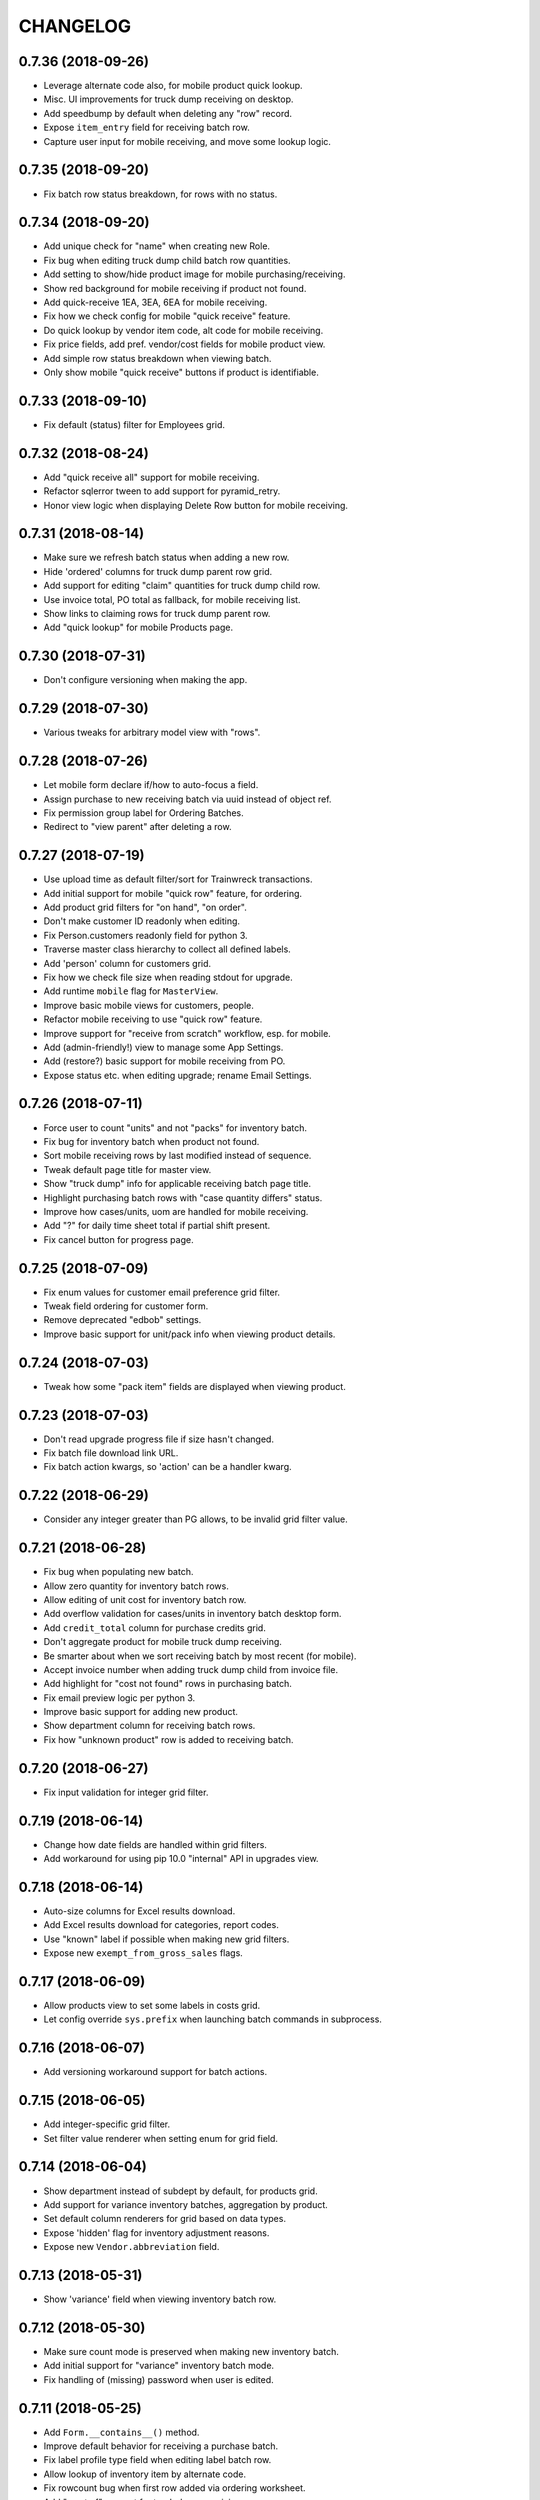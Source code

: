 
CHANGELOG
=========

0.7.36 (2018-09-26)
-------------------

* Leverage alternate code also, for mobile product quick lookup.

* Misc. UI improvements for truck dump receiving on desktop.

* Add speedbump by default when deleting any "row" record.

* Expose ``item_entry`` field for receiving batch row.

* Capture user input for mobile receiving, and move some lookup logic.


0.7.35 (2018-09-20)
-------------------

* Fix batch row status breakdown, for rows with no status.


0.7.34 (2018-09-20)
-------------------

* Add unique check for "name" when creating new Role.

* Fix bug when editing truck dump child batch row quantities.

* Add setting to show/hide product image for mobile purchasing/receiving.

* Show red background for mobile receiving if product not found.

* Add quick-receive 1EA, 3EA, 6EA for mobile receiving.

* Fix how we check config for mobile "quick receive" feature.

* Do quick lookup by vendor item code, alt code for mobile receiving.

* Fix price fields, add pref. vendor/cost fields for mobile product view.

* Add simple row status breakdown when viewing batch.

* Only show mobile "quick receive" buttons if product is identifiable.


0.7.33 (2018-09-10)
-------------------

* Fix default (status) filter for Employees grid.


0.7.32 (2018-08-24)
-------------------

* Add "quick receive all" support for mobile receiving.

* Refactor sqlerror tween to add support for pyramid_retry.

* Honor view logic when displaying Delete Row button for mobile receiving.


0.7.31 (2018-08-14)
-------------------

* Make sure we refresh batch status when adding a new row.

* Hide 'ordered' columns for truck dump parent row grid.

* Add support for editing "claim" quantities for truck dump child row.

* Use invoice total, PO total as fallback, for mobile receiving list.

* Show links to claiming rows for truck dump parent row.

* Add "quick lookup" for mobile Products page.


0.7.30 (2018-07-31)
-------------------

* Don't configure versioning when making the app.


0.7.29 (2018-07-30)
-------------------

* Various tweaks for arbitrary model view with "rows".


0.7.28 (2018-07-26)
-------------------

* Let mobile form declare if/how to auto-focus a field.

* Assign purchase to new receiving batch via uuid instead of object ref.

* Fix permission group label for Ordering Batches.

* Redirect to "view parent" after deleting a row.


0.7.27 (2018-07-19)
-------------------

* Use upload time as default filter/sort for Trainwreck transactions.

* Add initial support for mobile "quick row" feature, for ordering.

* Add product grid filters for "on hand", "on order".

* Don't make customer ID readonly when editing.

* Fix Person.customers readonly field for python 3.

* Traverse master class hierarchy to collect all defined labels.

* Add 'person' column for customers grid.

* Fix how we check file size when reading stdout for upgrade.

* Add runtime ``mobile`` flag for ``MasterView``.

* Improve basic mobile views for customers, people.

* Refactor mobile receiving to use "quick row" feature.

* Improve support for "receive from scratch" workflow, esp. for mobile.

* Add (admin-friendly!) view to manage some App Settings.

* Add (restore?) basic support for mobile receiving from PO.

* Expose status etc. when editing upgrade; rename Email Settings.


0.7.26 (2018-07-11)
-------------------

* Force user to count "units" and not "packs" for inventory batch.

* Fix bug for inventory batch when product not found.

* Sort mobile receiving rows by last modified instead of sequence.

* Tweak default page title for master view.

* Show "truck dump" info for applicable receiving batch page title.

* Highlight purchasing batch rows with "case quantity differs" status.

* Improve how cases/units, uom are handled for mobile receiving.

* Add "?" for daily time sheet total if partial shift present.

* Fix cancel button for progress page.


0.7.25 (2018-07-09)
-------------------

* Fix enum values for customer email preference grid filter.

* Tweak field ordering for customer form.

* Remove deprecated "edbob" settings.

* Improve basic support for unit/pack info when viewing product details.


0.7.24 (2018-07-03)
-------------------

* Tweak how some "pack item" fields are displayed when viewing product.


0.7.23 (2018-07-03)
-------------------

* Don't read upgrade progress file if size hasn't changed.

* Fix batch file download link URL.

* Fix batch action kwargs, so 'action' can be a handler kwarg.


0.7.22 (2018-06-29)
-------------------

* Consider any integer greater than PG allows, to be invalid grid filter value.


0.7.21 (2018-06-28)
-------------------

* Fix bug when populating new batch.

* Allow zero quantity for inventory batch rows.

* Allow editing of unit cost for inventory batch row.

* Add overflow validation for cases/units in inventory batch desktop form.

* Add ``credit_total`` column for purchase credits grid.

* Don't aggregate product for mobile truck dump receiving.

* Be smarter about when we sort receiving batch by most recent (for mobile).

* Accept invoice number when adding truck dump child from invoice file.

* Add highlight for "cost not found" rows in purchasing batch.

* Fix email preview logic per python 3.

* Improve basic support for adding new product.

* Show department column for receiving batch rows.

* Fix how "unknown product" row is added to receiving batch.


0.7.20 (2018-06-27)
-------------------

* Fix input validation for integer grid filter.


0.7.19 (2018-06-14)
-------------------

* Change how date fields are handled within grid filters.

* Add workaround for using pip 10.0 "internal" API in upgrades view.


0.7.18 (2018-06-14)
-------------------

* Auto-size columns for Excel results download.

* Add Excel results download for categories, report codes.

* Use "known" label if possible when making new grid filters.

* Expose new ``exempt_from_gross_sales`` flags.


0.7.17 (2018-06-09)
-------------------

* Allow products view to set some labels in costs grid.

* Let config override ``sys.prefix`` when launching batch commands in subprocess.


0.7.16 (2018-06-07)
-------------------

* Add versioning workaround support for batch actions.


0.7.15 (2018-06-05)
-------------------

* Add integer-specific grid filter.

* Set filter value renderer when setting enum for grid field.


0.7.14 (2018-06-04)
-------------------

* Show department instead of subdept by default, for products grid.

* Add support for variance inventory batches, aggregation by product.

* Set default column renderers for grid based on data types.

* Expose 'hidden' flag for inventory adjustment reasons.

* Expose new ``Vendor.abbreviation`` field.


0.7.13 (2018-05-31)
-------------------

* Show 'variance' field when viewing inventory batch row.


0.7.12 (2018-05-30)
-------------------

* Make sure count mode is preserved when making new inventory batch.

* Add initial support for "variance" inventory batch mode.

* Fix handling of (missing) password when user is edited.


0.7.11 (2018-05-25)
-------------------

* Add ``Form.__contains__()`` method.

* Improve default behavior for receiving a purchase batch.

* Fix label profile type field when editing label batch row.

* Allow lookup of inventory item by alternate code.

* Fix rowcount bug when first row added via ordering worksheet.

* Add "most of" support for truck dump receiving.

* Add docs for ``MasterView.help_url`` and ``get_help_url()``.

* Add "Receive 1 CS" button for better efficiency in mobile receiving.

* Add category name filter for products grid.

* Increase allowed width for form labels.

* Add ``allow_zero_all`` flag for inventory batch master.

* Add buttons to toggle batch 'complete' flag when viewing batch.

* Hide "create new row" link for batches which are marked complete.

* Add way to prevent "case" entries for inventory adjustment batch.

* Add ``MasterView.use_byte_string_filters`` flag for encoding search values.


0.7.10 (2018-05-02)
-------------------

* Add sort/filter for department name, for Categories grid.


0.7.9 (2018-04-12)
------------------

* Add future mode for vendor catalog batch.


0.7.8 (2018-04-09)
------------------

* Add awareness for ``Email.dynamic_to`` flag in config UI.

* Add new vendor catalog row status, render product with hyperlink.


0.7.7 (2018-03-23)
------------------

* Use 'today' as fallback order date for ordering worksheet.

* Treat unknown UPC as "product not found" for inventory batch.

* Refactor inventory batch desktop lookup, to allow for Type 2 UPC logic.

* Fix default selection bug for store/department time sheet filters.


0.7.6 (2018-03-15)
------------------

* Fix text area behavior for email recipient fields.

* Fix autodisable button bug for forms marked as such.


0.7.5 (2018-03-12)
------------------

* Add desktop support for creating inventory batches.

* Expose vendor item code for purchase credits.

* Fix default create logic for vendors, products.

* Add changelog link for rattail-tempmon in upgrade diff.

* Add ``disable_submit_button()`` global JS function.

* Add basic support for making new product on-the-fly during mobile ordering.


0.7.4 (2018-02-27)
------------------

* Use all "normal" product form fields, for mobile view.

* Refactor ordering worksheet to use shared logic.

* Add download path for batch master views.

* Add basic mobile support for executing batches (with options).

* Add ``NumberInputWidget`` for ``<input type="number" />``.

* Add ``Form.mobile`` flag and set link button styles accordingly.

* Always show flash-error-style message when form has errors.

* Use ``Form.submit_label`` if present, or fall back to ``save_label``.

* Expose ``ship_method`` and ``notes_to_vendor`` for purchase, ordering batch.

* Bind batch to its execution options schema, when applicable.

* Don't set order date for new ordering batch when created via mobile.

* Don't allow row deletion if batch is marked complete.

* Add logic for editing default phone/email in base master view.

* Fix bug in users view when person field not present.


0.7.3 (2018-02-15)
------------------

* More tweaks for python 3.


0.7.2 (2018-02-14)
------------------

* Refactor all remaining forms to use colander/deform.

* Coalesce 'forms2' => 'forms' package.

* Remove dependencies: FormAlchemy, FormEncode, pyramid_simpleform, pyramid_debugtoolbar

* Misc. cleanup for Python 3.

* Add generic 'login_as_home' setting.

* Add tailbone version to base stylesheet URLs.


0.7.1 (2018-02-10)
------------------

* Make it easier to hide buttons for a form.

* Let forms choose *not* to auto-disable their cancel button.

* Add 'newstyle' behavior for ``Form.validate()``.

* Add some basic ORM object field types for new forms.

* Make sure each grid has unique set of actions.

* Add 'gridcore' jQuery plugin, for core behavior.

* Allow passing arbitrary attrs when rendering grid.

* Refactor mobile receiving to use colander/deform.

* Refactor mobile inventory to use colander/deform.

* Refactor user login, change password to use colander/deform.

* Fix some bugs with importer batch views.


0.7.0 (2018-02-07)
------------------

* Coalesce all master views back to single base class.

* Add ``append()`` and ``replace()`` methods for core Grid class.

* Show year dropdown by default for jQuery UI date pickers.

* Don't process file for new batch unless field is present.

* Add setting for "force home" mobile behavior.

* Add 'plain' and 'jquery' templates for deform select widget.

* Add "hidden" concept for form fields.

* Add ``Form.show_cancel`` flag, for hiding that button.

* Let each form define its "save" button text.

* Add master view for ``EmailAttempt``.

* Avoid "auto disable" button logic for new message form.

* Add better UPC validation for mobile receiving.


0.6.69 (2018-02-01)
-------------------

* Add proper enum for inventory batch "count mode" filter.

* Fix bugs when making inventory batch on mobile.


0.6.68 (2018-01-31)
-------------------

* Cap zope.sqlalchemy dependency at pre-1.0.


0.6.67 (2018-01-30)
-------------------

* Fix permission bug when adding row in mobile receiving.

* Fix mobile logout behavior.

* Always redirect to mobile home page, if "other" page is refreshed.


0.6.66 (2018-01-29)
-------------------

* Add support for detaching Person from Customer.

* Allow disabling auto-dismiss of flash messages on mobile.

* Add ``FieldList`` wrapper for grid columns list.

* Show "unit cost" column by default, for products grid.

* Improve case/unit quantity validation for order worksheet.

* Show new 'confirmed' field for brands table.

* Add support for extra column(s) in timesheet view table.

* Add generic "download results as XLSX" feature.

* Add vendor links in cost grid when viewing product.

* Show "buttons" when viewing an object, with forms2 (i.e. Execute Batch).

* Refactor "most" remaining batch views etc. to use master3.


0.6.65 (2018-01-24)
-------------------

* Fix some master3 edit issues for products view.

* Let custom inventory batch view override logic for mobile UPC scanning.

* Show new ``cashback`` field for Trainwreck transaction.

* Add 'delete-instance' class to delete link when viewing a record.


0.6.64 (2018-01-22)
-------------------

* Warn if user "scans" UPC with more than 14 digits, for mobile inventory.

* Add option for preventing new inventory batch rows for unknown products.

* Add ``creates_multiple`` flag for master view.

* Add basic support for per-page help URL.


0.6.63 (2018-01-16)
-------------------

* Fix bug when locating association proxy column.

* Fix client field when creating / editing tempmon probe.

* Allow editing of inventory batch count mode and reason code.


0.6.62 (2018-01-11)
-------------------

* Fix dialog button click event when executing price batch (for Chrome).

* Fix some mobile view URLs.

* Show case quantity for inventory batch rows.

* Let custom schema node start out with empty children.

* Allow passing None to ``Form.set_renderer()``.


0.6.61 (2018-01-11)
-------------------

* Provide some default readonly form field renderers.

* Fix row query bug when deleting batch row.


0.6.60 (2018-01-10)
-------------------

* Refactor several straggler views to use master3.

* Add first attempt at master3 for batch views.


0.6.59 (2018-01-08)
-------------------

* Fix bug when printing product label.


0.6.58 (2018-01-08)
-------------------

* Tweak diff styles when viewing upgrade.


0.6.57 (2018-01-07)
-------------------

* Fix some styles for execution options dialog.

* Show 'static_prices' flag for label batches.

* Add field name as wrapper class name.

* Change how select menus are enhanced for batch exec options.

* Add view for InventoryAdjustmentReason model.

* Stop setting execution details when multiple batches executed.

* Add empty default when displaying values in grid.

* Let grids be paginated even when they have no model class.

* Exclude JS for refreshing batch unless it's relevant.

* Tweak conditions for CSV row download link.

* Add basic support for row grid view links.

* Refactor away the ``row_route_prefix`` concept.

* Add ``row_title`` to template context for ``view_row``.

* Tweak ``diffs.css`` and refactor 'view_version' template to use it.

* Add basic UI support for "importer batch" feature.


0.6.56 (2018-01-05)
-------------------

* Fix bug when making batch from product query.


0.6.55 (2018-01-04)
-------------------

* Add "price required" flag to product view.

* Add a bit more flexibility to jquery time input values.

* Show row count field when viewing vendor catalog batch.

* Tweak product filter for report code name.

* Refactor forms logic when making batch from product query.


0.6.54 (2017-12-20)
-------------------

* Provide sane width for filter value dropdowns.


0.6.53 (2017-12-19)
-------------------

* Accept ``value_enum`` kwarg when creating grid filter.


0.6.52 (2017-12-08)
-------------------

* Add transaction "System ID" field for Trainwreck.

* Add ``Grid.set_sort_defaults()`` method.

* Change template prefix for vendor catalog batches.

* Add basic "helptext" support for forms2.

* Add cleared/selected callbacks for jquery autocomplete in forms2.

* Add ``Grid.remove_filter()`` method.

* Add custom schema type for jQuery time picker data.

* Refactor lots of views to use master3.


0.6.51 (2017-12-03)
-------------------

* Refactor customers view to use master3.

* Add custom ``FieldList`` class for forms2 field list.

* Auto-scroll window as needed to ensure drop-down choices are visible.

* Hide status when creating new purchasing batch.

* Add "manually priced" awareness to pricing batch UI.

* Add batch description to page body title.

* Fix batch row count when bulk-deleting rows.

* Allow bulk delete of label batch rows.

* Expose description and notes for label batches.

* Let batch views allow or deny "execute results" option.

* Allow "execute results" for inventory batches.

* Fix permission bug for mobile inventory batch.

* Expose default address for customers view.


0.6.50 (2017-11-21)
-------------------

* Set widget when defining enum for a form2 field.

* Add date/time-picker, autocomplete support for forms2 (deform).

* Add colander magic for association proxy fields.


0.6.49 (2017-11-19)
-------------------

* Improve auto-disable logic for some form buttons.

* Fix (hack) for editing some department flags.


0.6.48 (2017-11-11)
-------------------

* Accept ``None`` as valid arg for ``Grid.set_filter()``.


0.6.47 (2017-11-08)
-------------------

* Fix manifest to include *.pt deform templates


0.6.46 (2017-11-08)
-------------------

* Add ``json`` to global template context


0.6.45 (2017-11-01)
-------------------

* Add product and personnel flags for Department

* Add sorters, filters for Product regular, current price

* Add "text" type for new form fields

* Add description, notes for pricing batches


0.6.44 (2017-10-29)
-------------------

* Fix join bug for Upgrades table when sorting by executor


0.6.43 (2017-10-29)
-------------------

* Add "make user" button when viewing person w/ no user account


0.6.42 (2017-10-28)
-------------------

* Add cashier info, upload time for Trainwreck transaction views


0.6.41 (2017-10-25)
-------------------

* Add support for validator and required flag, for new forms

* Use master3 view for datasync changes


0.6.40 (2017-10-24)
-------------------

* Add grid filter which treats empty string as NULL

* Fix value auto-selection for enum grid filters

* Add ``item_id`` to trainwreck views

* Expose ``Person.users`` relationship (readonly)


0.6.39 (2017-10-20)
-------------------

* Fix bug with products view config


0.6.38 (2017-10-19)
-------------------

* Add "local" datetime renderer for new grids, forms

* Make CSRF protection optional (but on by default)

* Convert user feedback mechanism to use modal dialog

* Add 'active' column to Users table view

* Add "download row results as CSV" feature to master view

* Add support for setting default field values on new forms

* Add 'currency' field type for new forms

* Allow passing ``None`` to ``Grid.set_joiner()``


0.6.37 (2017-09-28)
-------------------

* Fix data type/size issue with CSV download

* Don't set batch input file on creation, if no file exists

* Add "auto-enhance" select field template for deform

* Add ability to override schema node for custom deform fields

* Fix deform widget resource inclusion for master/create template

* Pass form along to ``before_create_flush()`` in master3

* Add "populatable" for master views (populating new objects with progress)

* Add 'duration' type for new form fields


0.6.36 (2017-09-15)
-------------------

* Fix user field rendering when no person associated

* Add generic support for downloading list results as CSV

* Tweak title for master view row template


0.6.35 (2017-08-30)
-------------------

* Fix some bugs for rendering upgrade package diffs


0.6.34 (2017-08-18)
-------------------

* Fix mobile inventory template

* Add extra perms for creating inventory batch w/ different modes

* Allow batch execution to require options on a per-batch basis

* Convert more views to master3:
  departments, subdepartments, categories, brands, bouncer, customer groups

* Override deform template for checkbox field; fix label behavior

* Show all grid actions by default, if there are 3 or less

* Use shared logic for executing upgrade


0.6.33 (2017-08-16)
-------------------

* Add ``LocalDateTimeFieldRenderer`` for formalchemy

* Fix auto-disable button on form submit, per Chrome issues


0.6.32 (2017-08-15)
-------------------

* Add generic changelog link for rattail/tailbone packages

* Let handler delete files when deleting upgrade

* Add mechanism for user to bulk-change status for purchase credits

* Tweak how pyramid config is created during app startup, for tests

* Fix permission used for mobile receiving item lookup


0.6.31 (2017-08-13)
-------------------

* Add show all vs. show diffs for upgrade packages

* Add initial support for changelog links for upgrade package diffs

* Add prev/next buttons when viewing upgrade details

* Merge 'better' theme into base templates


0.6.30 (2017-08-12)
-------------------

* Make product field renderer allow override of link text rendering


0.6.29 (2017-08-11)
-------------------

* Various tweaks to inventory batch logic (zero-all mode etc.)

* Fix join bug for users grid

* Flush session once every 1000 records when bulk-deleting


0.6.28 (2017-08-09)
-------------------

* Fix clone config bug for label batches


0.6.27 (2017-08-09)
-------------------

* Improve inventory support, plus "hiding" person data while still using it

* Fix encoding bug when reading stdout during upgrade


0.6.26 (2017-08-09)
-------------------

* Add awareness of upgrade exit code, success/fail

* Add support for cloning an upgrade record

* Add running display of stdout.log when executing upgrade


0.6.25 (2017-08-08)
-------------------

* Specify ``expire_on_commit`` for tailbone db session


0.6.24 (2017-08-08)
-------------------

* Fix bug which caused new empty worked shift when editing time sheet


0.6.23 (2017-08-08)
-------------------

* Fix bulk-delete for batch rows, allow it for pricing batches

* Fix permission check for deleting single batch rows

* Fix numeric filter to allow 3 decimal places by default


0.6.22 (2017-08-08)
-------------------

* Remove unwanted import (which broke versioning)

* Add some links to employees grid


0.6.21 (2017-08-08)
-------------------

* Refactor progress bars somewhat to allow file-based sessions

* Fix recipients renderer for email settings grid

* Improve status tracking for upgrades; add package version diff


0.6.20 (2017-08-07)
-------------------

* Record become/stop root user events

* Make datasync changes bulk-deletable

* Add basic support for performing / tracking app upgrades


0.6.19 (2017-08-04)
-------------------

* Record basic user login/logout events

* Expose UserEvent table in UI


0.6.18 (2017-08-04)
-------------------

* Add progress support for bulk deletion

* Make tempmon readings bulk-deletable


0.6.17 (2017-08-04)
-------------------

* Various view tweaks


0.6.16 (2017-08-04)
-------------------

* Add auto-links for most grids

* Fix row highlighting for sources panel on product view


0.6.15 (2017-08-03)
-------------------

* Allow product field renderer to suppress hyperlink

* Add 'data-uuid' attr for mobile grid list items, if applicable

* Initial (partial) support for mobile ordering

* Some tweaks to ordering batch views

* Fix bug when request.user becomes unattached from session (?)

* Add view for consuming new batch ID

* Add some links to various grid columns

* Fix bug in master view_row


0.6.14 (2017-08-01)
-------------------

* Make login template use same logo as home page

* Fix how we detect grid settings presence in user session

* Improve verbiage for exception view

* Fix styles for message compose template

* Various improvements to batch worksheets, index links etc.

* Fix batch links when viewing purchase object

* Add "on order" count to products grid, tweak product notes panel


0.6.13 (2017-07-26)
------------------

* Allow master view to decide whether each grid checkbox is checked


0.6.12 (2017-07-26)
------------------

* Add basic support for product inventory and status

* Stop allowing pre-0.7 SQLAlchemy


0.6.11 (2017-07-18)
------------------

* Tweak some basic styles for forms/grids

* Add new v3 master with v2 forms, with colander/deform


0.6.10 (2017-07-18)
------------------

* Fix grid bug if "current page" becomes invalid


0.6.9 (2017-07-15)
------------------

* Expose version history for all supported tables


0.6.8 (2017-07-14)
------------------

* Provide default renderers for SA mapped tables, where possible

* Add flexible grid class for v3 grids for width=half etc.

* Final grid refactor; we now have just 'grids' :)

* Refactor (coalesce) all batch-related templates


0.6.7 (2017-07-14)
------------------

* Fix master view ``get_effective_data()`` for v3 grids


0.6.6 (2017-07-14)
------------------

* Fix bug for printing one-off product labels


0.6.5 (2017-07-14)
------------------

* Fix template/styles for v3 grid views, add purchasing batch status


0.6.4 (2017-07-14)
------------------

* Add new "v3" grids, refactor all views to use them


0.6.3 (2017-07-13)
------------------

* Sort mobile receiving batches by ID desc

* Add initial/basic support for "simple" mobile grid filter w/ radio buttons

* Add filter support for mobile row grid; plus mark receiving as complete

* Disable unused Clear button for mobile receiving

* Add logic for mobile receiving if product not in batch and/or system

* Prevent mobile receiving actions for batch which is complete or executed

* Fix bug with mobile receiving UPC lookup; require stronger "create row" perm

* Stop using popup for expiration date, for mobile receiving

* Add global key handler for mobile receiving, for scanner wedge input

* Make all batches support mobile by default

* Add basic support for viewing inventory batches on mobile

* Refactor keypad widget for mobile receiving

* Add unit cost for inventory batches


0.6.2 (2017-07-10)
------------------

* Fix CS/EA bug for mobile receiving


0.6.1 (2017-07-07)
------------------

* Switch license to GPL v3 (no longer Affero)

* Fix broken product image tag, per webhelpers2


0.6.0 (2017-07-06)
------------------

Main reason for bumping version is the (re-)addition of data versioning support
using SQLAlchemy-Continuum.  This feature has been a long time coming and while
not yet fully implemented, we have a significant head start.

* Add custom default grid row size for Trainwreck items

* Make hyperlink optional for employee field renderer

* Tweak how customer/person relationships are displayed

* Add initial support for expiration date for mobile receiving

* Make Person.employee field readonly

* Rearrange some imports to ensure ``rattail.db.model`` comes last

* Add basic versioning history support for master view

* Remove old-style continuum version views

* Remove all "old-style" (aka. version 1) grids

* Remove all old-style views: grids, CRUD, versions etc.

* Refactor to use webhelpers2 etc. instead of older 'webhelpers'


0.5.104 (2017-06-22)
--------------------

* Add basic views for Trainwreck transactions

* Add ``AlchemyLocalDateTimeFilter``

* Add row count as available column to batch header grids

* Try to keep batch status updated; display it for handheld batches

* Tweak display of inventory/label batches to reflect multiple handheld batches

* Add way to execute multiple handheld batches (search results) at once

* Fix batch row count when deleting a row

* Make case/unit quantities prettier within Inventory batch rows grid

* Sort (alphabetically) device type list field when making new handheld batch

* Allow bulk row deletion for vendor catalog batches


0.5.103 (2017-06-05)
--------------------

* Always add key as class to grid column headers; allow literal label


0.5.102 (2017-05-30)
--------------------

* Remove all views etc. for old-style batches

* Fix bug when updating Order Form data, if row.po_total is None


0.5.101 (2017-05-25)
--------------------

* Fix subtle bug when identifying purchase batch row on order form update

* Remove references to deprecated batch handler methods

* Add validation for unique name when creating new Setting

* Simplify page title display for mobile base template

* Refactor "purchasing" batch views, split off "ordering"

* Add initial (full-ish) support for mobile receiving views

* Add support for bulk-delete of Pricing Batches

* Pad session timeout warning by 10 seconds, to account for drift

* Add highlight to active row within Order Form view

* Make 'notes' field use textarea renderer by default, for all batches

* Add basic ability to download Ordering Batch as Excel spreadsheet


0.5.100 (2017-05-18)
--------------------

* Allow batch view to override execution failure message

* Tweak some customer view/field rendering, to allow more customization

* Remove customer view template (use master default)

* Add basic support for Trainwreck database connectivity

* Remove unused 'fake_error' view

* Add basic 'robots.txt' support to CommonView

* Cap our pyramid_tm version until we can upgrade to pyramid 1.9

* Add daily hour totals when viewing or editing single employee time sheet

* Let config cause time sheet hours to display as HH.HH for some users

* Expose full-time flag and start date for employee view

* Add convenience ``dialog_button()`` JS function


0.5.99 (2017-05-05)
-------------------

* Add allowance for Escape key, in numeric.js

* Let a batch disallow bulk-deletion of its rows

* Add basic support for deletion speedbump for row data

* Remove lower version for Pyramid dependency, but restrict to pre-1.9


0.5.98 (2017-04-18)
-------------------

* Auto-save time sheet day editor on Enter press if time field is focused

* Add simple flag to prevent multiple submits for Order Form AJAX


0.5.97 (2017-04-04)
-------------------

* Fix signature for ``MasterView.get_index_url()``


0.5.96 (2017-04-04)
-------------------

* Tweak logic for registering exception view, to avoid test breakage

* Add basic paging grid/index support for mobile

* Tweak field label styles for mobile

* Allow config to define home page image URL


0.5.95 (2017-03-29)
-------------------

* Tweak organization panel for product view template

* Add logic to core View class, to force logout if user becomes inactive

* Detect "backwards" shift when time sheet is edited, alert user

* Add default view for unhandled exceptions, configure only for production

* Add basic table listing view, with rough estimate row counts

* Add 'status' column to vendor cost table in product view

* Various template standardization tweaks


0.5.94 (2017-03-25)
-------------------

* Add ``CostFieldRenderer`` and tweak product view template

* Bump margin between grid and header table, i.e. buttons

* Broad refactor to improve customization of purchase order form etc.

* Fix route sequence for people autocomplete

* Fix bugs when checking for 'chuck' in demo mode

* Add unit item and pack size fields to product view


0.5.93 (2017-03-22)
-------------------

* Add 'is_any' verb to integer grid filters

* Add more variations of project name when creating via scaffold

* Various tweaks to the customer and person views/forms

* Add basic "mobile index" master view, plus support for demo mode

* Refactor the batch file field renderer somewhat

* Move ``notfound()`` method to core ``View`` class

* Add ``BatchMasterView.add_file_field()`` convenience method

* Add ``extra_main_fields()`` method to product view template

* Allow config to override jQuery UI version

* Add master view for Report Output data model


0.5.92 (2017-03-14)
-------------------

* Tweak grid configuration for Employees view

* Add trailing '?' for employee time sheet when hours are incomplete


0.5.91 (2017-03-03)
-------------------

* Add 'discontinued' flag to product view


0.5.90 (2017-03-01)
-------------------

* Add notes, ingredients to product view


0.5.89 (2017-02-24)
-------------------

* Expose/honor per-role session timeouts

* Fix daylight savings bug when cloning schedule from previous week

* Expose notes field for purchasing batches

* Add some product flags (kosher vegan etc.) to view fieldset

* Add initial support for native product images


0.5.88 (2017-02-21)
-------------------

* Fix session reference bug in schedule view


0.5.87 (2017-02-21)
-------------------

* Fix bug in DateFieldRenderer when no format specified


0.5.86 (2017-02-21)
-------------------

* Add initial/basic views for customer orders data

* Be less aggressive when validating schedule edit form POST


0.5.85 (2017-02-19)
-------------------

* Add generic "bulk delete" support to MasterView

* Add beginnings of mobile receiving views


0.5.84 (2017-02-17)
-------------------

* Tweak progress template to better handle reset to 0%

* Add ability to merge 2 user accounts

* Increase size of Roles select when editing a User

* Add ability to filter Sent Messages by recipient name


0.5.83 (2017-02-16)
-------------------

* Set form id for new purchasing batch page

* Make sure invoice number is saved when making new purchasing batch

* Tweak product view page styles (new grids etc.)

* Add support for client-side session timeout warning


0.5.82 (2017-02-14)
-------------------

* Collapse grid actions if there are only 2

* Add master view for generic exports

* Make some product fields readonly

* Make datasync changes viewable

* Redirect to login page when Forbidden happens with anonymous user

* Tweak styles for Send Message page

* Tweak form handling for sending a new message, for more customization

* Advance to password field when Enter pressed on username, login page

* Add way for ``login_user()`` to set different timeout depending on nature of login


0.5.81 (2017-02-11)
-------------------

* Add config for redirecting user to home page after logout

* Refactor logic used to login a user, for easier sharing

* Use ``pretty_hours()`` function where applicable


0.5.80 (2017-02-10)
-------------------

* Tweak renderer for Amount field for DepositLink view

* Tweak how regular/current price fields are handled for Product view

* Fix bug in base 'shifts' template if ``weekdays`` not in context


0.5.79 (2017-02-09)
-------------------

* Tweak product view template per rename of case_size field

* Refactor the Edit Time Sheet view for "autocommit" mode

* Don't render user field as hyperlink unless so configured

* Expose 'delay' field in tempmon client views

* Fix bug when first entry is empty for product on ordering form


0.5.78 (2017-02-08)
-------------------

* Add initial Find Roles/Users by Permission feature

* Fix sorting bug for Employee Time Sheet view


0.5.77 (2017-02-04)
-------------------

* Invoke timepicker to correct format of user input, for edit schedule/timesheet


0.5.76 (2017-02-04)
-------------------

* Add hyperlink to ``EmployeeFieldRenderer``

* Improve the grid for ``WorkedShift`` model a bit

* Add config flag for disabling option to "Clear Schedule"


0.5.75 (2017-02-03)
-------------------

* Fix probe filter for tempmon readings grid

* Be explicit about fieldset for pricing batch rows

* Let project override user authentication for login page

* Add basic support for per-user session timeout


0.5.74 (2017-01-31)
-------------------

* Refactor schedule / timesheet views for better separation of concerns


0.5.73 (2017-01-30)
-------------------

* Add pyramid_mako dependency, remove minimum version for rattail

* Add ability to edit employee time sheet

* Add 'target' kwarg for grid action links

* Add hyperlink to User field renderer

* Add min diff threshold param when making price batch from product query

* Add way for batch views to hide rows with given status code(s)


0.5.72 (2017-01-29)
-------------------

* Add basic support for cloning batches

* Tweaks to order form template etc., for purchasing batch

* Let master view with rows prevent sort/filter for row grid

* Add price diff column to pricing batch row grid

* Add warning highlight for pricing batch row if can't calculate price


0.5.71 (2017-01-24)
-------------------

* Improve columns, filters for TempMon Readings grid

* Add ability to merge subdepartments


0.5.70 (2017-01-11)
-------------------

* Fix CSRF token bug with email preview form, refactor to use webhelpers


0.5.69 (2017-01-06)
-------------------

* When making batch from products, build query *before* starting thread


0.5.68 (2017-01-03)
-------------------

* Prefer received quantities over ordered quantities, for Order Form history


0.5.67 (2017-01-03)
-------------------

* Add department UUID to JSON returned for "eligible purchases" when creating batch

* Set "order date" when creating new receiving batch

* Add "discarded" flag when receiving DMG/EXP products; add view for purchase credits

* Fix type error in grid numeric filter


0.5.66 (2016-12-30)
-------------------

* Tweak the "create" screen for purchase batches, for more customization


0.5.65 (2016-12-29)
-------------------

* Fix purchase batch execution, to redirect to Purchase *or* Batch

* Add extra perms for restricing which 'mode' of purchase batch user can create

* Refactor Order Form a bit to allow custom history data


0.5.64 (2016-12-28)
-------------------

* Tweak default "numeric" grid filter, to ignore UPC-like values

* Tweak default filter label for Batch ID


0.5.63 (2016-12-28)
-------------------

* Fix CSRF token bug for bulk-move message forms


0.5.62 (2016-12-22)
-------------------

* Fix CSRF token bug for old-style batch params form


0.5.61 (2016-12-21)
-------------------

* Fix master merge template/forms to include CSRF token


0.5.60 (2016-12-20)
-------------------

* Fix CSRF bug in Ordering Form template, make case quantity pretty

* Fix some bugs in product view template

* Update some enum references, render all purchase/batch cases/units fields as quantity


0.5.59 (2016-12-19)
-------------------

* Add ``QuantityFieldRenderer``

* Add style for 'half-width' grid


0.5.58 (2016-12-16)
-------------------

* Add ``ValidGPC`` formencode validator

* Overhaul the Receiving Form to account for "product not found" etc.

* Auto-append slash to URL when necessary

* Add "print receiving worksheet" feature, for 'ordered' purchases

* Add global CSRF protection

* Tweak some field renderers

* Overhaul product views a little, per customization needs


0.5.57 (2016-12-12)
-------------------

* Lots of changes for sake of mobile login / user menu etc.

* Add mobile support for datasync restart

* Make ``CurrencyFieldRenderer`` inherit from ``FloatFieldRenderer``

* Fix session bug in old CRUD views


0.5.56 (2016-12-11)
-------------------

* Show 'enabled' column in grid, fix prefix bug for email profiles

* Tweak flash message when sending email preview, in case it's disabled

* Hide first/last name for employee view, unless in readonly mode

* Add initial mobile templates: base, home, about


0.5.55 (2016-12-10)
-------------------

* Validate for unique tempmon probe config key

* Add 'restartable tempmon client' conditional logic


0.5.54 (2016-12-10)
-------------------

* Add new 'receiving form' for purchase batches

* Add support for 'department' field in purchases / batches

* Add generic 'not on file' product image for use as POD 404

* Add logic for handling Ctrl+V / Ctrl+X in numeric.js


0.5.53 (2016-12-09)
-------------------

* Fix bug when editing a data row


0.5.52 (2016-12-08)
-------------------

* Fix permission group label for email bounces

* Update footer text/link per new about page


0.5.51 (2016-12-07)
-------------------

* Fix permission / grid action bug for email profiles


0.5.50 (2016-12-07)
-------------------

* Tweak tempmon views a little, fix client restart logic

* Add 'extra_styles' to true base template

* Add new "bytestring" filter for grids that need it


0.5.49 (2016-12-05)
-------------------

* Allow delete for datasync changes

* Fix import bugs with tempmon views

* Use master view's session when creating form


0.5.48 (2016-12-05)
-------------------

* Tweak email config views, to support subject "templates"

* Refactor tempmon views to leverage rattail-tempmon database


0.5.47 (2016-11-30)
-------------------

* Fix bug in products view class


0.5.46 (2016-11-29)
-------------------

* Add basic 'about' page with some package versions

* Tweak fields for product view


0.5.45 (2016-11-28)
-------------------

* Fix styles for 'print schedule' page

* Add permission for bulk-delete of batch data rows


0.5.44 (2016-11-22)
-------------------

* Add some links between employees / people / customers views

* Add support for pricing batches

* Add initial views for tempmon clients/probes/readings


0.5.43 (2016-11-21)
-------------------

* Add support for receive/cost mode, purchase relation for purchase batches

* Bump jquery version

* Fix bug when downloading batch file


0.5.42 (2016-11-20)
-------------------

* Move ``get_batch_kwargs()`` to ``BatchMasterView``


0.5.41 (2016-11-20)
-------------------

* Add printer-friendly view for "full" employee schedule

* Fix some bugs etc. with batch views and templates


0.5.40 (2016-11-19)
-------------------

* Add size, extra link fields to product view template

* Refactor batch views / templates per rattail framework overhaul


0.5.39 (2016-11-14)
-------------------

* Make POD image for product view a bit more sane

* Disable save button when creating new object


0.5.38 (2016-11-11)
-------------------

* Tweak default factory for boolean grid filters

* Add support for more cases + units, more vendor fields, for new purchase batches


0.5.37 (2016-11-10)
-------------------

* Display sequence for product alt codes

* Change how we determine default 'grid key' for master views

* Add 'additive fields' concept to merge diff preview


0.5.36 (2016-11-09)
-------------------

* Add historical amounts to new purchase Order Form, allow extra columns etc.

* Tweak verbiage for merge template etc.


0.5.35 (2016-11-08)
-------------------

* Add support for new Purchase/Batch views, 'create row' master pattern

* Add basic views for label batches

* Add support for making new-style batches from products grid query

* Add initial support for viewing new purchase batch as Order Form

* Refactor how batch editing is done; don't include rows for that sometimes


0.5.34 (2016-11-02)
-------------------

* Add basic merge feature to ``MasterView``


0.5.33 (2016-10-27)
-------------------

* Fix template bug when deleting user

* Tweak default styles for home page

* Show vendor invoice rows as warning, if they have no case quantity

* Add 'vendor code' and 'vendor code (any)' filters for products grid

* Fix bug with how we auto-filter 'deleted' products (?)


0.5.32 (2016-10-19)
-------------------

* Fix / improve progress display somewhat

* Disable "true delete" button by default, when clicked

* Fix bug in batch ID field renderer, when displayed for new batch

* Add ``refresh_after_create`` flag for ``BatchMasterView``

* Disable a focus() call in menubar.js which messed with search filter focus

* Let any 'admin' user elevate to 'root' for full system access

* Update references to ``request.authenticated_userid``


0.5.31 (2016-10-14)
-------------------

* Add ability to edit employee schedule


0.5.30 (2016-10-10)
-------------------

* Tweak some things to make demo project more "out of the box"

* Add registration for 'rattail' template with Pyramid scaffold system

* Add 'tailbone' to global template context, update 'better' template footer

* Tweak how tailbone finds rattail config from pyramid settings

* Remove last references to 'edbob' package

* Strip whitespace from username field when editing User

* Fix couple of bugs for vendor catalog views

* Add size description to inventory report


0.5.29 (2016-10-04)
-------------------

* Add ``code`` field to Category views

* Add "bulk delete rows" feature to new batches view


0.5.28 (2016-09-30)
-------------------

* Add specific permissions for edit/delete of individual batch rows


0.5.27 (2016-09-26)
-------------------

* Add basic form validation when sending new messages

* Add "just in time" editable instance check for master view

* Add "refresh" button when viewing batch

* Add FormAlchemy-compatible validators for email address, phone number

* Improve validation for FormAlchemy date field renderer

* Fix row-level visibility for grid edit action

* Add a couple of extra verbs to base grid filter class

* Tweak how a grid filter factory is determined


0.5.26 (2016-09-01)
-------------------

* Add ``MasterView.listable`` flag for disabling grid view

* Fix permission group label bug for batch views

* Allow opt-out for "download batch row data as CSV" feature


0.5.25 (2016-08-23)
-------------------

* Tweak how we use DB session to fetch grid settings

* Add "sub-rows" support to MasterView class

* Refactor batch views to leverage MasterView sub-rows logic

* Refactor batch view/edit pages to share some "execution options" logic

* Add hook to customize timesheet shift rendering


0.5.24 (2016-08-17)
-------------------

* Fix bug in handheld batch view config


0.5.23 (2016-08-17)
-------------------

* Fix bug when viewing batch with no execution options


0.5.22 (2016-08-17)
-------------------

* Fix bug for handheld batch device type field


0.5.21 (2016-08-17)
-------------------

* Add ``MasterView.render()`` method for sake of common context/logic

* Add "empty" option to enum field renderers, if field allows empty value

* Add support for system-unique ID in batch views etc.

* Fix bug when deleting certain batches

* Fix bug in batch download URL

* Add basic support for batch execution options

* Add basic support for new handheld/inventory batches


0.5.20 (2016-08-13)
-------------------

* Add null / not null verbs back to default boolean grid filter


0.5.19 (2016-08-12)
-------------------

* Only show granted permissions when viewing role details

* Expose 'enabled' flag for email profile/settings

* Add permissions field when viewing user details


0.5.18 (2016-08-10)
-------------------

* Add ``render_progress()`` method to core view class

* Add hopefully generic ``FileFieldRenderer``


0.5.17 (2016-08-09)
-------------------

* Add support for 10-key hyphen/period keys for numeric input fields


0.5.16 (2016-08-05)
-------------------

* Fallback to empty string for email preview recipient, if current user has no address

* Allow negative sign, decimal point for "numeric" text fields


0.5.15 (2016-07-27)
-------------------

* Add initial attempt at 'better' theme

* Add ``CodeTextAreaFieldRenderer``, refactor label profile form to use it


0.5.14 (2016-07-08)
-------------------

* Allow extra kwargs to core ``View.redirect()`` method

* Add awareness of special 'Authenticated' role, in permissions UI etc.

* Always strip whitespace from label profile 'spec' field input


0.5.13 (2016-06-10)
-------------------

* Hopefully fix some CSS for form field values

* Add support for viewing single employee's schedule / time sheet


0.5.12 (2016-05-11)
-------------------

* Add support for "full" schedule and time sheet views.

* Move "full name" to front of Person grid columns.

* Add rattail config object to ``Session`` kwargs.


0.5.11 (2016-05-06)
-------------------

* Refactor some common FormEncode validators, plus add some more.

* Tweak styles for jQuery UI selectmenu dropdowns.

* Tweak timesheet styles, to give rows alternating background color.

* Disable autocomplete for password fields when editing user.

* Various incomplete improvements to the timesheet/schedule views.


0.5.10 (2016-05-05)
-------------------

* Refactor timesheet logic, add basic schedule view.

* Add prev/next/jump week navigation to time sheet, schedule views.

* Add hyperlinks to product UPC and description, within main grid.

* Fix bug in roles view.


0.5.9 (2016-05-02)
------------------

* Remove 'create batch from results' link on products index page.

* Fix bugs in batch grid URLs.

* Tweak how empty hours are displayed in time sheet.


0.5.8 (2016-05-02)
------------------

* Add ``MasterView.listing`` flag, for templates' sake.

* Overhaul newgrid template header a bit, to improve styles.

* Move ``Person.display_name`` to top of fieldset when viewing/editing.

* Add 'testing' image, for background / watermark.

* Add 'index title' setting to master view.

* Add auto-hide/show magic to message recipients field when viewing.

* Add initial support for grid index URLs.

* Add initial/basic user feedback form support.

* Stop trying to use PIL when generating product image tag.


0.5.7 (2016-04-28)
------------------

* Add master views for ``ScheduledShift`` model.

* Add initial (incomplete) Time Sheet view.


0.5.6 (2016-04-25)
------------------

* Add views for ``WorkedShift`` model.


0.5.5 (2016-04-24)
------------------

* Add workarounds for certain display bugs when rendering datetimes.

* Make currency field renderer display negative amounts in parentheses.

* Add commas to record/page count in grid footer.

* Tweak styles for form field labels.


0.5.4 (2016-04-12)
------------------

* Add support for column header title (tooltip) in new grids.

* Change default filter type for integer fields, in new grids.

* Add flag for rendering key value, for enum field renderers.

* Fix case-sensitivity when sorting permission group labels.


0.5.3 (2016-04-05)
------------------

* Fix redirect bug when attempting bulk row delete for nonexistent batch.

* Add comma magic back to ``CurrencyFieldRenderer``.

* Add the 'is any' verb to default list for most grid filters.

* Add new ``TimeFieldRenderer``, make it default for ``Time`` fields.

* Add last-minute check to ensure master views allows deletion.


0.5.2 (2016-03-11)
------------------

* Make ``tailbone.views.labels`` a subpackage instead of module.

* Add 'executed' to old batches grid view.

* Make all timestamps show "raw" by default (with "diff" tooltip).

* Improve grid filters for datetime fields (smarter verbs).

* Fix bug where batch creator was being set to current user anytime it was viewed..yikes.


0.5.1 (2016-02-27)
------------------

* Fix bug when rendering email bounce links.


0.5.0 (2016-02-15)
------------------

* Refactor products view(s) per new master pattern.

* Make our ``DateTimeFieldRenderer`` the default for datetime fields.

* Add new ``BatchMasterView`` for new-style batches.

* Overhaul vendor catalogs, vendor invoices views to use new batch master class.

* Refactor some more model views to use MasterView. (depositlink, tax, emailbounce)

* Make datasync views easier to customize.


0.4.42
------

* Add initial reply / reply-all support for messages.

* Add subscriber hook for setting inbox count in template context.


0.4.41
------

* Tweak how we connect a user to a batch, when refreshing.

* Add 'Move' button to message view template.


0.4.40
------

* Make rattail config object use our scoped session, when consulting db.


0.4.39
------

* Add support for sending new messages.


0.4.38
------

* Add 'password is/not null' filter to users list view.

* Remove style hack for message grid views.


0.4.37
------

* Add 'messages.list' permission, to protect inbox etc.


0.4.36
------

* Fix bug when marking batch as executed.


0.4.35
------

* Change default form buttons so Cancel is also a button.

* Add 'Stores' and 'Departments' fields to Employee fieldset.


0.4.34
------

* Add 'restart datasync' button to datasync changes list page.

* Add autocomplete vendor field renderer.

* Change vendor catalog upload, to allow vendor-less parsers.

* Stop depending on PIL...for now?


0.4.33
------

* Add employee/department relationships to employee and department views.


0.4.32
------

* Add edit mode for email "profile" settings.

* Fix auto-creation of grid sorter, when joined table is involved.

* Add initial support for 'messages' views.


0.4.31
------

* Add speed bump / confirmation page when deleting records.

* Add "grid tools" to "complete" grid template.

* Add ``Person.middle_name`` to the fieldset.


0.4.30
------

* Add config extension, to record data changes if so configured.

* Add mailing address to person fieldset.


0.4.29
------

* Fix some route names.


0.4.28
------

* Use sample data when generating subject for display in email profile settings.

* Convert (most?) basic views to use master view pattern.


0.4.27
------

* Change default sortkey for email profiles list.

* Add 'To' field to email profile settings grid.


0.4.26
------

* Add readonly support for email profile settings.


0.4.25
------

* Fix bug when 'edbob.permissions' setting is empty.

* Tweak some things to get Tailbone working on its own.

* Let subclass of MasterView override the database Session it uses.


0.4.24
------

* Render ``DataSyncChange.obtained`` as humanized timestamp within UI.


0.4.23
------

* Delete product costs for vendor when deleting vendor.

* Work around formalchemy config bug, caused by edbob.

* Add view to show DataSync changes, for basic troubleshooting.


0.4.22
------

* Remove format hack which isn't py2.6-friendly.


0.4.21
------

* Add "valueless verbs" concept to grid filters.

* Tweak labels for new grid filter form buttons.

* Configure logging when starting up.

* Add HTML5 doctype to base template.

* More grid filter improvements; add choice/enum/date value renderers.

* Treat filter by "contains X Y" as "contains X and contains Y".

* Tweak layout CSS so page body expands to fill screen.


0.4.20
------

* Add ``CurrencyFieldRenderer``.

* Add basic checkbox support to new grids.

* Add 'Default Filters' and 'Clear Filters' buttons to new grid filters form.

* Add "Save Defaults" button so user can save personal defaults for any new grid.

* Fix bug when rendering hidden field in FA fieldset.

* Remove some unused styles.

* Various tweaks to support "late login" idea when uploading new batch.

* Hard-code old grid pagecount settings, to avoid ``edbob.config``.

* Refactor app configuration to use ``rattail.config.make_config()``.

* Tweak label formatter instantiation, per rattail changes.

* Various tweaks to base batch views.

* Add ``CustomFieldRenderer`` and ``DateFieldRenderer``.

* Add ``configure_fieldset()`` stub for master view.

* Add progress indicator to batch execution.

* Add ability to download batch row data as CSV.


0.4.19
------

* Fix progress template, per jQuery CDN changes.


0.4.18
------

* Don't show flash message when user logs in.

* Add core JS/CSS to base template; use CDN instead of cached files.

* Add support for "new-style grids" and "model master views", and convert the
  following views to use it: roles, users, label profiles, settings.  Also
  overhaul how permissions are registered in app config.


0.4.17
------

* Log warning instead of error when refreshing batch fails.


0.4.16
------

* Add initial support for email bounce management.


0.4.15
------

* Fix missing import bug.


0.4.14
------

* Make anchor tags with 'button' class render as jQuery UI buttons.

* Tweak ``app.make_rattail_config()`` to allow caller to define some settings.

* Add ``display_name`` field to employee CRUD view.

* Allow batch handler to disable the Execute button.

* Add ``StoreFieldRenderer`` and ``DecimalFieldRenderer``.

* Tweak how default filter config is handled for batch grid views.

* Add list of assigned users to role view page.

* Add products autocomplete view.

* Add ``rattail_config`` attribute to base ``View`` class.

* Fix timezone issues with ``util.pretty_datetime()`` function.

* Add some custom FormEncode validators.


0.4.13
------

* Fix query bugs for batch row grid views (add join support).

* Make vendor field renderer show ID in readonly mode.

* Change permission requirement for refreshing a batch's data.

* Add flash message when any batch executes successfully.

* Add autocomplete view for current employees.

* Add autocomplete employee field renderer.

* Fix usage of ``Product.unit_of_measure`` vs. ``Product.weighed``.


0.4.12
------

* Fix bug when creating batch from product query.


0.4.11
------

* Tweak old-style batch execution call.


0.4.10
------

* Add 'fake_error' view to test exception handling.

* Add ability to view details (i.e. all fields) of a batch row.

* Fix bulk delete of batch rows, to set 'removed' flag instead.

* Fix vendor invoice validation bug.

* Add dept. number and friends to product details page.

* Add "extra panels" customization hook to product details template.


0.4.9
-----

* Hide "print labels" column on products list view if so configured.


0.4.8
-----

* Fix permission for deposit link list/search view.

* Fix permission for taxes list/search view.


0.4.7
-----

* Add views for deposit links, taxes; update product view.

* Add some new vendor and product fields.

* Add panels to product details view, etc.

* Fix login so user is sent to their target page after authentication.

* Don't allow edit of vendor and effective date in catalog batches.

* Add shared GPC search filter, use it for product batch rows.

* Add default ``Grid.iter_rows()`` implementation.

* Add "save" icon and grid column style.

* Add ``numeric.js`` script for numeric-only text inputs.

* Add product UPC to JSON output of 'products.search' view.


0.4.6
-----

* Add vendor catalog batch importer.

* Add vendor invoice batch importer.

* Improve data file handling for file batches.

* Add download feature for file batches.

* Add better error handling when batch refresh fails, etc.

* Add some docs for new batch system.

* Refactor ``app`` module to promote code sharing.

* Force grid table background to white.

* Exclude 'deleted' items from reports.

* Hide deleted field from product details, according to permissions.

* Fix embedded grid URL query string bug.


0.4.5
-----

* Add prettier UPCs to ordering worksheet report.

* Add case pack field to product CRUD form.


0.4.4
-----

* Add UI support for ``Product.deleted`` column.


0.4.3
-----

* More versioning support fixes, to allow on or off.


0.4.2
-----

* Rework versioning support to allow it to be on or off.


0.4.1
-----

* Only attempt to count versions for versioned models (CRUD views).


0.4.0
-----

This version primarily got the bump it did because of the addition of support
for SQLAlchemy-Continuum versioning.  There were several other minor changes as
well.

* Add department to field lists for category views.

* Change default sort for People grid view.

* Add category to product CRUD view.

* Add initial versioning support with SQLAlchemy-Continuum.


0.3.28
------

* Add unique username check when creating users.

* Improve UPC search for rows within batches.

* New batch system...


0.3.27
------

* Fix bug with default search filters for SA grids.

* Fix bug in product search UPC filter.

* Ugh, add unwanted jQuery libs to progress template.

* Add support for integer search filters.


0.3.26
------

* Use boolean search filter for batch column filters of 'FLAG' type.


0.3.25
------

* Make product UPC search view strip non-digit chars from input.


0.3.24
------

* Make ``GPCFieldRenderer`` display check digit separate from main barcode
  data.

* Add ``DateTimeFieldRenderer`` to show human-friendly timestamps.

* Tweak CRUD form buttons a little.

* Add grid, CRUD views for ``Setting`` model.

* Update ``base.css`` with various things from other projects.

* Fix bug with progress template, when error occurs.


0.3.23
------

* Fix bugs when configuring database session within threads.


0.3.22
------

* Make ``Store.database_key`` field editable.

* Add explicit session config within batch threads.

* Remove cap on installed Pyramid version.

* Change session progress API.


0.3.21
------

* Add monospace font for label printer format command.


0.3.20
------

* Refactor some label printing stuff, per rattail changes.


0.3.19
------

* Add support for ``Product.not_for_sale`` flag.


0.3.18
------

* Add explicit file encoding to all Mako templates.

* Add "active" filter to users view; enable it by default.


0.3.17
------

* Add customer phone autocomplete and customer "info" AJAX view.

* Allow editing ``User.active`` field.

* Add Person autocomplete view which restricts to employees only.


0.3.16
------

* Add product report codes to the UI.


0.3.15
------

* Add experimental soundex filter support to the Customers grid.


0.3.14
------

* Add event hook for attaching Rattail ``config`` to new requests.

* Fix vendor filter/sort issues in products grid.

* Add ``Family`` and ``Product.family`` to the general grid/crud UI.

* Add POD image support to product view page.


0.3.13
------

* Use global ``Session`` from rattail (again).

* Apply zope transaction to global Tailbone Session class.


0.3.12
------

* Fix customer lookup bug in customer detail view.

* Add ``SessionProgress`` class, and ``progress`` views.


0.3.11
------

* Removed reliance on global ``rattail.db.Session`` class.


0.3.10
------

* Changed ``UserFieldRenderer`` to leverage ``User.display_name``.

* Refactored model imports, etc.
    
  This is in preparation for using database models only from ``rattail``
  (i.e. no ``edbob``).  Mostly the model and enum imports were affected.

* Removed references to ``edbob.enum``.


0.3.9
-----

* Added forbidden view.

* Fixed bug with ``request.has_any_perm()``.

* Made ``SortableAlchemyGridView`` default to full (100%) width.

* Refactored ``AutocompleteFieldRenderer``.
    
  Also improved some organization of renderers.

* Allow overriding form class/factory for CRUD views.

* Made ``EnumFieldRenderer`` a proper class.

* Don't sort values in ``EnumFieldRenderer``.
    
  The dictionaries used to supply enumeration values should be ``OrderedDict``
  instances if sorting is needed.

* Added ``Product.family`` to CRUD view.


0.3.8
-----

* Fixed manifest (whoops).


0.3.7
-----

* Added some autocomplete Javascript magic.
    
  Not sure how this got missed the first time around.

* Added ``products.search`` route/view.
    
  This is for simple AJAX uses.

* Fixed grid join map bug.


0.3.6
-----

* Fixed change password template/form.


0.3.5
-----

* Added ``forms.alchemy`` module and changed CRUD view to use it.

* Added progress template.


0.3.4
-----

* Changed vendor filter in product search to find "any vendor".
    
  I.e. the current filter is *not* restricted to the preferred vendor only.
  Probably should still add one (back) for preferred only as well; hence the
  commented code.


0.3.3
-----

* Major overhaul for standalone operation.
    
  This removes some of the ``edbob`` reliance, as well as borrowing some
  templates and styling etc. from Dtail.

  Stop using ``edbob.db.engine``, stop using all edbob templates, etc.

* Fix authorization policy bug.
    
  This was really an edge case, but in any event the problem would occur when a
  user was logged in, and then that user account was deleted.

* Added ``global_title()`` to base template.

* Made logo more easily customizable in login template.


0.3.2
-----

* Rebranded to Tailbone.


0.3.1
-----

* Added some tests.

* Added ``helpers`` module.
    
  Also added a Pyramid subscriber hook to add the module to the template
  renderer context with a key of ``h``.  This is nothing really new, but it
  overrides the helper provided by ``edbob``, and adds a ``pretty_date()``
  function (which maybe isn't a good idea anyway..?).

* Added ``simpleform`` wildcard import to ``forms`` module.

* Added autocomplete view and template.

* Fixed customer group deletion.
    
  Now any customer associations are dropped first, to avoid database integrity
  errors.

* Stole grids and grid-based views from ``edbob``.

* Removed several references to ``edbob``.

* Replaced ``Grid.clickable`` with ``.viewable``.
    
  Clickable grid rows seemed to be more irritating than useful.  Now a view
  icon is shown instead.

* Added style for grid checkbox cells.

* Fixed FormAlchemy table rendering when underlying session is not primary.
    
  This was needed for a grid based on a LOC SMS session.

* Added grid sort arrow images.

* Improved query modification logic in alchemy grid views.

* Overhauled report views to allow easier template customization.

* Improved product UPC search so check digit is optional.

* Fixed import issue with ``views.reports`` module.


0.3a23
------

* Fixed bugs where edit links were appearing for unprivileged users.

* Added support for product codes.
    
  These are shown when viewing a product, and may be used to locate a product
  via search filters.


0.3a22
------

* Removed ``setup.cfg`` file.

* Added ``Session`` to ``rattail.pyramid`` namespace.

* Added Email Address field to Vendor CRUD views.

* Added extra key lookups for customer and product routes.
    
  Now the CRUD routes for these objects can leverage UUIDs of various related
  objects in addition to the primary object.  More should be done with this,
  but at least we have a start.

* Replaced ``forms`` module with subpackage; added some initial goodies (many
  of which are currently just imports from ``edbob``).

* Added/edited various CRUD templates for consistency.

* Modified several view modules so their Pyramid configuration is more
  "extensible."  This just means routes and views are defined as two separate
  steps, so that derived applications may inherit the route definitions if they
  so choose.

* Added Employee CRUD views; added Email Address field to index view.

* Updated ``people`` view module so it no longer derives from that of
  ``edbob``.

* Added support for, and some implementations of, extra key lookup abilities to
  CRUD views.  This allows URLs to use a "natural" key (e.g. Customer ID
  instead of UUID), for cases where that is more helpful.

* Product CRUD now uses autocomplete for Brand field.  Also, price fields no
  longer appear within an editable fieldset.

* Within Store index view, default sort is now ID instead of Name.

* Added Contact and Phone Number fields to Vendor CRUD views; added Contact and
  Email Address fields to index view.
  

0.3a21
------

- [feature] Added CRUD view and template.

- [feature] Added ``AutocompleteView``.

- [feature] Added Person autocomplete view and User CRUD views.

- [feature] Added ``id`` and ``status`` fields to Employee grid view.


0.3a20
------

- [feature] Sorted the Ordering Worksheet by product brand, description.

0.3a19
------

- [feature] Made batch creation and execution threads aware of
  `sys.excepthook`.  Updated both instances to use `rattail.threads.Thread`
  instead of `threading.Thread`.  This way if an exception occurs within the
  thread, the registered handler will be invoked.

0.3a18
------

- [bug] Label profile editing now uses stripping field renderer to avoid
  problems with leading/trailing whitespace.

- [feature] Added Inventory Worksheet report.

0.3a17
------

- [feature] Added Brand and Size fields to the Ordering Worksheet.  Also
  tweaked the template styles slightly, and added the ability to override the
  template via config.

- [feature] Added "preferred only" option to Ordering Worksheet.

0.3a16
------

- [bug] Fixed bug where requesting deletion of non-existent batch row was
  redirecting to a non-existent route.

0.3a15
------

- [bug] Fixed batch grid and CRUD views so that the execution time shows a
  pretty (and local) display instead of 24-hour UTC time.

0.3a14
------

- [feature] Added some more CRUD.  Mostly this was for departments,
  subdepartments, brands and products.  This was rather ad-hoc and still is
  probably far from complete.

- [general] Changed main batch route.

- [bug] Fixed label profile templates so they properly handle a missing or
  invalid printer spec.

0.3a13
------

- [bug] Fixed bug which prevented UPC search from working on products screen.

0.3a12
------

- [general] Fixed namespace packages, per ``setuptools`` documentation.

- [feature] Added support for ``LabelProfile.visible``.  This field may now be
  edited, and it is honored when displaying the list of available profiles to
  be used for printing from the products page.

- [bug] Fixed bug where non-numeric data entered in the UPC search field on the
  products page was raising an error.

0.3a11
------

- [bug] Fixed product label printing to handle any uncaught exception, and
  report the error message to the end user.

0.3a10
------

- [general] Updated category views and templates.  These were sorely out of
  date.

0.3a9
-----

- Add brands autocomplete view.

- Add departments autocomplete view.

- Add ID filter to vendors grid.

0.3a8
-----

- Tweak batch progress indicators.

- Add "Executed" column, filter to batch grid.

0.3a7
-----

- Add ability to restrict batch providers via config.

0.3a6
-----

- Add Vendor CRUD.

- Add Brand views.

0.3a5
-----

- Added support for GPC data type.

- Added eager import of ``rattail.sil`` in ``before_render`` hook.

- Removed ``rattail.pyramid.util`` module.

- Added initial batch support: views, templates, creation from Product grid.

- Added support for ``rattail.LabelProfile`` class.

- Improved Product grid to include filter/sort on Vendor.

- Cleaned up dependencies.

- Added ``rattail.pyramid.includeme()``.

- Added ``CustomerGroup`` CRUD view (read only).

- Added hot links to ``Customer`` CRUD view.

- Added ``Store`` index, CRUD views.

- Updated ``rattail.pyramid.views.includeme()``.

- Added ``email_preference`` to ``Customer`` CRUD.

0.3a4
-----

- Update grid and CRUD views per changes in ``edbob``.

0.3a3
-----

- Add price field renderers.

- Add/tweak lots of views for database models.

- Add label printing to product list view.

- Add (some of) ``Product`` CRUD.

0.3a2
-----

- Refactor category views.

0.3a1
-----

-  Initial port to Rattail v0.3.
